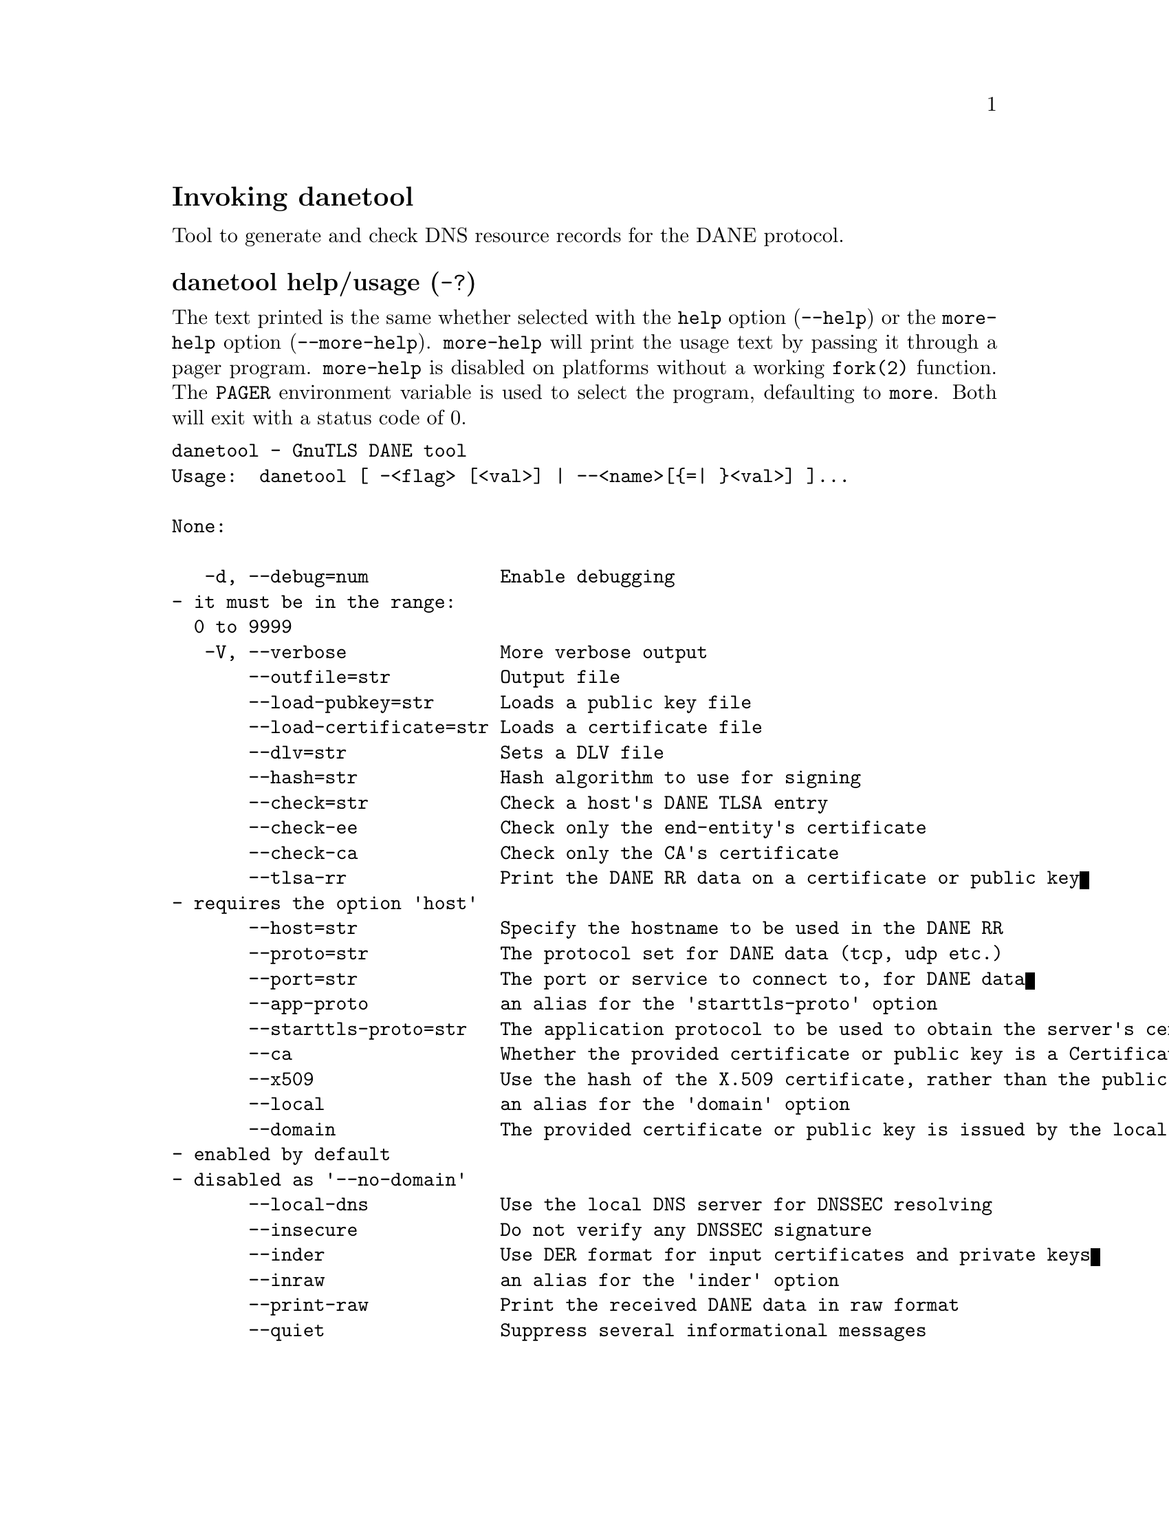 @node danetool Invocation
@heading Invoking danetool
@pindex danetool

Tool to generate and check DNS resource records for the DANE protocol.

@anchor{danetool usage}
@subheading danetool help/usage (@option{-?})
@cindex danetool help

The text printed is the same whether selected with the @code{help} option
(@option{--help}) or the @code{more-help} option (@option{--more-help}).  @code{more-help} will print
the usage text by passing it through a pager program.
@code{more-help} is disabled on platforms without a working
@code{fork(2)} function.  The @code{PAGER} environment variable is
used to select the program, defaulting to @file{more}.  Both will exit
with a status code of 0.

@exampleindent 0
@example
danetool - GnuTLS DANE tool
Usage:  danetool [ -<flag> [<val>] | --<name>[@{=| @}<val>] ]... 

None:

   -d, --debug=num            Enable debugging
				- it must be in the range:
				  0 to 9999
   -V, --verbose              More verbose output
       --outfile=str          Output file
       --load-pubkey=str      Loads a public key file
       --load-certificate=str Loads a certificate file
       --dlv=str              Sets a DLV file
       --hash=str             Hash algorithm to use for signing
       --check=str            Check a host's DANE TLSA entry
       --check-ee             Check only the end-entity's certificate
       --check-ca             Check only the CA's certificate
       --tlsa-rr              Print the DANE RR data on a certificate or public key
				- requires the option 'host'
       --host=str             Specify the hostname to be used in the DANE RR
       --proto=str            The protocol set for DANE data (tcp, udp etc.)
       --port=str             The port or service to connect to, for DANE data
       --app-proto            an alias for the 'starttls-proto' option
       --starttls-proto=str   The application protocol to be used to obtain the server's certificate (https, ftp, smtp, imap, ldap, xmpp, lmtp, pop3, nntp, sieve, postgres)
       --ca                   Whether the provided certificate or public key is a Certificate Authority
       --x509                 Use the hash of the X.509 certificate, rather than the public key
       --local                an alias for the 'domain' option
       --domain               The provided certificate or public key is issued by the local domain
				- enabled by default
				- disabled as '--no-domain'
       --local-dns            Use the local DNS server for DNSSEC resolving
       --insecure             Do not verify any DNSSEC signature
       --inder                Use DER format for input certificates and private keys
       --inraw                an alias for the 'inder' option
       --print-raw            Print the received DANE data in raw format
       --quiet                Suppress several informational messages

Version, usage and configuration options:

   -v, --version[=arg]        output version information and exit
   -h, --help                 display extended usage information and exit
   -!, --more-help            extended usage information passed thru pager

Options are specified by doubled hyphens and their name or by a single
hyphen and the flag character.

Tool to generate and check DNS resource records for the DANE protocol.

@end example
@exampleindent 4

@subheading debug option (-d).
@anchor{danetool debug}

This is the ``enable debugging'' option.
This option takes a ArgumentType.NUMBER argument.
Specifies the debug level.
@subheading load-pubkey option.
@anchor{danetool load-pubkey}

This is the ``loads a public key file'' option.
This option takes a ArgumentType.STRING argument.
This can be either a file or a PKCS #11 URL
@subheading load-certificate option.
@anchor{danetool load-certificate}

This is the ``loads a certificate file'' option.
This option takes a ArgumentType.STRING argument.
This can be either a file or a PKCS #11 URL
@subheading dlv option.
@anchor{danetool dlv}

This is the ``sets a dlv file'' option.
This option takes a ArgumentType.STRING argument.
This sets a DLV file to be used for DNSSEC verification.
@subheading hash option.
@anchor{danetool hash}

This is the ``hash algorithm to use for signing'' option.
This option takes a ArgumentType.STRING argument.
Available hash functions are SHA1, RMD160, SHA256, SHA384, SHA512.
@subheading check option.
@anchor{danetool check}

This is the ``check a host's dane tlsa entry'' option.
This option takes a ArgumentType.STRING argument.
Obtains the DANE TLSA entry from the given hostname and prints information. Note that the actual certificate of the host can be provided using --load-certificate, otherwise danetool will connect to the server to obtain it. The exit code on verification success will be zero.
@subheading check-ee option.
@anchor{danetool check-ee}

This is the ``check only the end-entity's certificate'' option.
Checks the end-entity's certificate only. Trust anchors or CAs are not considered.
@subheading check-ca option.
@anchor{danetool check-ca}

This is the ``check only the ca's certificate'' option.
Checks the trust anchor's and CA's certificate only. End-entities are not considered.
@subheading tlsa-rr option.
@anchor{danetool tlsa-rr}

This is the ``print the dane rr data on a certificate or public key'' option.

@noindent
This option has some usage constraints.  It:
@itemize @bullet
@item
must appear in combination with the following options:
host.
@end itemize

This command prints the DANE RR data needed to enable DANE on a DNS server.
@subheading host option.
@anchor{danetool host}

This is the ``specify the hostname to be used in the dane rr'' option.
This option takes a ArgumentType.STRING argument @file{Hostname}.
This command sets the hostname for the DANE RR.
@subheading proto option.
@anchor{danetool proto}

This is the ``the protocol set for dane data (tcp, udp etc.)'' option.
This option takes a ArgumentType.STRING argument @file{Protocol}.
This command specifies the protocol for the service set in the DANE data.
@subheading app-proto option.
@anchor{danetool app-proto}

This is an alias for the @code{starttls-proto} option,
@pxref{danetool starttls-proto, the starttls-proto option documentation}.

@subheading starttls-proto option.
@anchor{danetool starttls-proto}

This is the ``the application protocol to be used to obtain the server's certificate (https, ftp, smtp, imap, ldap, xmpp, lmtp, pop3, nntp, sieve, postgres)'' option.
This option takes a ArgumentType.STRING argument.
When the server's certificate isn't provided danetool will connect to the server to obtain the certificate. In that case it is required to know the protocol to talk with the server prior to initiating the TLS handshake.
@subheading ca option.
@anchor{danetool ca}

This is the ``whether the provided certificate or public key is a certificate authority'' option.
Marks the DANE RR as a CA certificate if specified.
@subheading x509 option.
@anchor{danetool x509}

This is the ``use the hash of the x.509 certificate, rather than the public key'' option.
This option forces the generated record to contain the hash of the full X.509 certificate. By default only the hash of the public key is used.
@subheading local option.
@anchor{danetool local}

This is an alias for the @code{domain} option,
@pxref{danetool domain, the domain option documentation}.

@subheading domain option.
@anchor{danetool domain}

This is the ``the provided certificate or public key is issued by the local domain'' option.

@noindent
This option has some usage constraints.  It:
@itemize @bullet
@item
can be disabled with --no-domain.
@item
It is enabled by default.
@end itemize

DANE distinguishes certificates and public keys offered via the DNSSEC to trusted and local entities. This flag indicates that this is a domain-issued certificate, meaning that there could be no CA involved.
@subheading local-dns option.
@anchor{danetool local-dns}

This is the ``use the local dns server for dnssec resolving'' option.
This option will use the local DNS server for DNSSEC.
This is disabled by default due to many servers not allowing DNSSEC.
@subheading insecure option.
@anchor{danetool insecure}

This is the ``do not verify any dnssec signature'' option.
Ignores any DNSSEC signature verification results.
@subheading inder option.
@anchor{danetool inder}

This is the ``use der format for input certificates and private keys'' option.
The input files will be assumed to be in DER or RAW format. 
Unlike options that in PEM input would allow multiple input data (e.g. multiple 
certificates), when reading in DER format a single data structure is read.
@subheading inraw option.
@anchor{danetool inraw}

This is an alias for the @code{inder} option,
@pxref{danetool inder, the inder option documentation}.

@subheading print-raw option.
@anchor{danetool print-raw}

This is the ``print the received dane data in raw format'' option.
This option will print the received DANE data.
@subheading quiet option.
@anchor{danetool quiet}

This is the ``suppress several informational messages'' option.
In that case on the exit code can be used as an indication of verification success
@subheading version option (-v).
@anchor{danetool version}

This is the ``output version information and exit'' option.
This option takes a ArgumentType.KEYWORD argument.
Output version of program and exit.  The default mode is `v', a simple
version.  The `c' mode will print copyright information and `n' will
print the full copyright notice.
@subheading help option (-h).
@anchor{danetool help}

This is the ``display extended usage information and exit'' option.
Display usage information and exit.
@subheading more-help option (-!).
@anchor{danetool more-help}

This is the ``extended usage information passed thru pager'' option.
Pass the extended usage information through a pager.
@anchor{danetool exit status}
@subheading danetool exit status

One of the following exit values will be returned:
@table @samp
@item 0 (EXIT_SUCCESS)
Successful program execution.
@item 1 (EXIT_FAILURE)
The operation failed or the command syntax was not valid.
@end table
